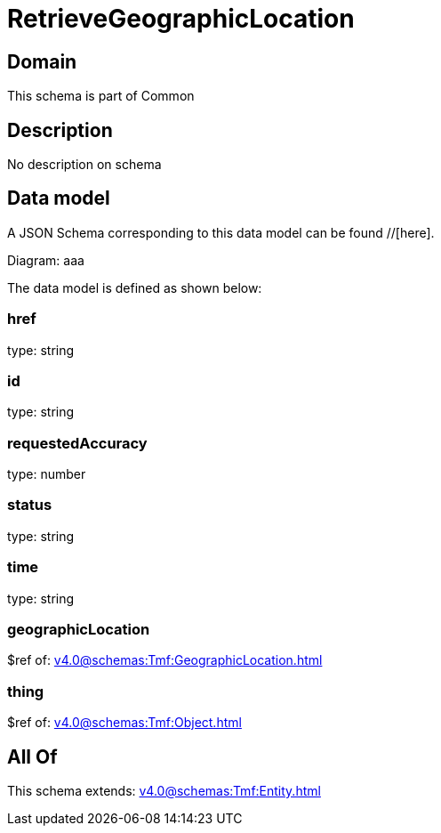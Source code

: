 = RetrieveGeographicLocation

[#domain]
== Domain

This schema is part of Common

[#description]
== Description
No description on schema


[#data_model]
== Data model

A JSON Schema corresponding to this data model can be found //[here].

Diagram:
aaa

The data model is defined as shown below:


=== href
type: string


=== id
type: string


=== requestedAccuracy
type: number


=== status
type: string


=== time
type: string


=== geographicLocation
$ref of: xref:v4.0@schemas:Tmf:GeographicLocation.adoc[]


=== thing
$ref of: xref:v4.0@schemas:Tmf:Object.adoc[]


[#all_of]
== All Of

This schema extends: xref:v4.0@schemas:Tmf:Entity.adoc[]
